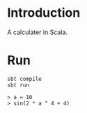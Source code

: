 #+author: zwild
#+startup: showall

* Introduction
  A calculater in Scala.

* Run
  #+begin_src shell-script
  sbt compile
  sbt run

  > a = 10
  > sin(2 * a ^ 4 + 4)
  #+end_src
